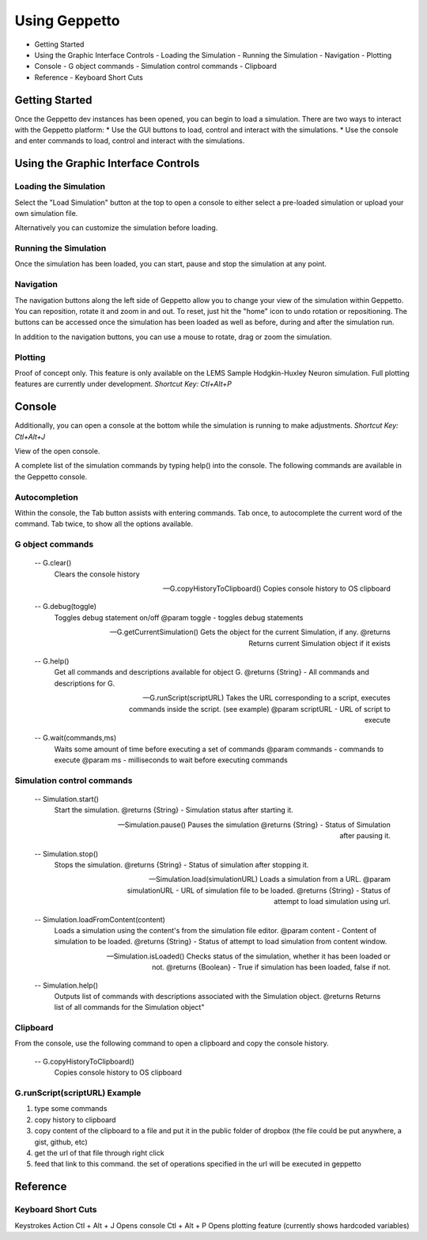 **************
Using Geppetto
**************

* Getting Started
* Using the Graphic Interface Controls
  - Loading the Simulation
  - Running the Simulation
  - Navigation
  - Plotting
* Console
  - G object commands
  - Simulation control commands
  - Clipboard
* Reference
  - Keyboard Short Cuts

Getting Started
===============
Once the Geppetto dev instances has been opened, you can begin to load a simulation.  There are two ways to interact with the Geppetto platform:
* Use the GUI buttons to load, control and interact with the simulations.
* Use the console and enter commands to load, control and interact with the simulations.

Using the Graphic Interface Controls
====================================
Loading the Simulation
----------------------
Select the "Load Simulation" button at the top to open a console to either select a pre-loaded simulation or upload your own simulation file. 

Alternatively you can customize the simulation before loading.


Running the Simulation
----------------------
Once the simulation has been loaded, you can start, pause and stop the simulation at any point. 


Navigation
----------
The navigation buttons along the left side of Geppetto allow you to change your view of the simulation within Geppetto.  You can reposition, rotate it and zoom in and out.  To reset, just hit the "home" icon to undo rotation or repositioning.  The buttons can be accessed once the simulation has been loaded as well as before, during and after the simulation run. 

In addition to the navigation buttons, you can use a mouse to rotate, drag or zoom the simulation.


Plotting
--------
Proof of concept only. This feature is only available on the LEMS Sample Hodgkin-Huxley Neuron simulation. Full plotting features are currently under development.
*Shortcut Key: Ctl+Alt+P*



Console
=======
Additionally, you can open a console at the bottom while the simulation is running to make adjustments. 
*Shortcut Key: Ctl+Alt+J*

View of the open console. 

A complete list of the simulation commands by typing help() into the console. The following commands are available in the Geppetto console.

Autocompletion
--------------
Within the console, the Tab button assists with entering commands.
Tab once, to autocomplete the current word of the command.
Tab twice, to show all the options available.

G object commands 
-----------------
      -- G.clear()
         Clears the console history

      -- G.copyHistoryToClipboard()
         Copies console history to OS clipboard

      -- G.debug(toggle)
         Toggles debug statement on/off
         @param toggle - toggles debug statements

      -- G.getCurrentSimulation()
         Gets the object for the current Simulation, if any.
         @returns Returns current Simulation object if it exists

      -- G.help()
         Get all commands and descriptions available for object G.
         @returns {String} - All commands and descriptions for G.

      -- G.runScript(scriptURL)
         Takes the URL corresponding to a script, executes
         commands inside the script. (see example)
         @param scriptURL - URL of script to execute

      -- G.wait(commands,ms)
         Waits some amount of time before executing a set of commands
         @param commands - commands to execute
         @param ms - milliseconds to wait before executing commands

Simulation control commands 
---------------------------
      -- Simulation.start()
         Start the simulation.
         @returns {String} - Simulation status after starting it.

      -- Simulation.pause()
         Pauses the simulation
         @returns {String} - Status of Simulation after pausing it.

      -- Simulation.stop()
         Stops the simulation.
         @returns {String} - Status of simulation after stopping it.

      -- Simulation.load(simulationURL)
         Loads a simulation from a URL.
         @param simulationURL - URL of simulation file to be loaded.
         @returns {String} - Status of attempt to load simulation using url.

      -- Simulation.loadFromContent(content)
         Loads a simulation using the content's from the simulation file editor.
         @param content - Content of simulation to be loaded.
         @returns {String} - Status of attempt to load simulation from content window.

      -- Simulation.isLoaded()
         Checks status of the simulation, whether it has been loaded or not.
         @returns {Boolean} - True if simulation has been loaded, false if not.

      -- Simulation.help()
         Outputs list of commands with descriptions associated with the Simulation object.
         @returns  Returns list of all commands for the Simulation object"


Clipboard
---------
From the console, use the following command to open a clipboard and copy the console history.

      -- G.copyHistoryToClipboard()
         Copies console history to OS clipboard

G.runScript(scriptURL) Example
------------------------------
1) type some commands
2) copy history to clipboard
3) copy content of the clipboard to a file and put it in the public folder of dropbox (the file could be put anywhere, a gist, github, etc)
4) get the url of that file through right click
5) feed that link to this command. the set of operations specified in the url will be executed in geppetto


Reference
=========
Keyboard Short Cuts
-------------------

Keystrokes		Action 
Ctl + Alt + J	Opens console
Ctl + Alt + P	Opens plotting feature (currently shows hardcoded variables)






